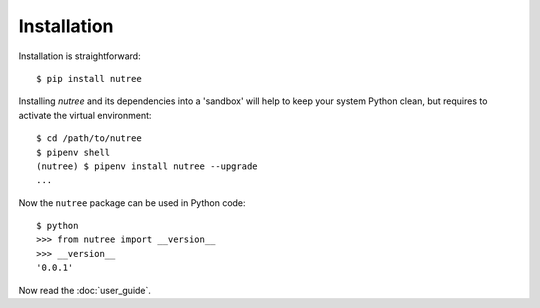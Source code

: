 Installation
============

Installation is straightforward::

  $ pip install nutree

Installing `nutree` and its dependencies into a 'sandbox' will help to keep
your system Python clean, but requires to activate the virtual environment::

  $ cd /path/to/nutree
  $ pipenv shell
  (nutree) $ pipenv install nutree --upgrade
  ...

Now  the ``nutree`` package can be used in Python code::

  $ python
  >>> from nutree import __version__
  >>> __version__
  '0.0.1'

.. seealso::
   See :doc:`development` for directions for contributors.


Now read the :doc:`user_guide`.
